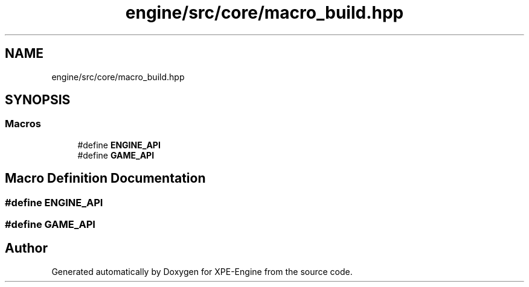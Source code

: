.TH "engine/src/core/macro_build.hpp" 3 "Version 0.1" "XPE-Engine" \" -*- nroff -*-
.ad l
.nh
.SH NAME
engine/src/core/macro_build.hpp
.SH SYNOPSIS
.br
.PP
.SS "Macros"

.in +1c
.ti -1c
.RI "#define \fBENGINE_API\fP"
.br
.ti -1c
.RI "#define \fBGAME_API\fP"
.br
.in -1c
.SH "Macro Definition Documentation"
.PP 
.SS "#define ENGINE_API"

.SS "#define GAME_API"

.SH "Author"
.PP 
Generated automatically by Doxygen for XPE-Engine from the source code\&.
